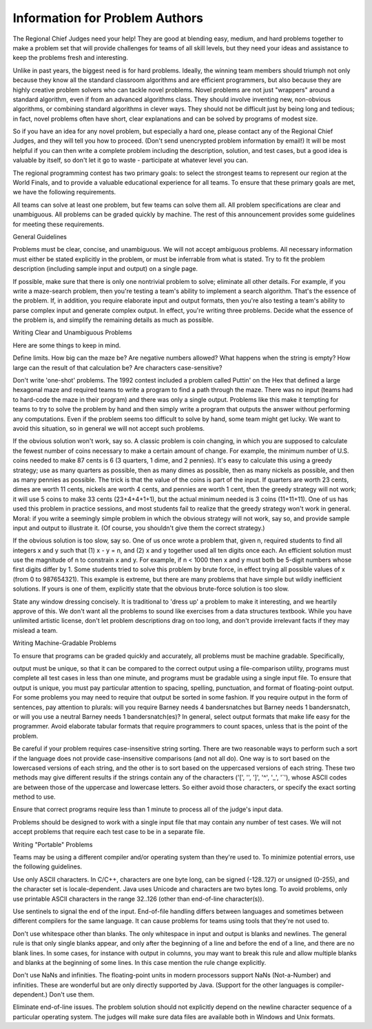 Information for Problem Authors
===============================

The Regional Chief Judges need your help! They are good at blending easy, medium, and hard problems together to make a problem set that will provide challenges for teams of all skill levels, but they need your ideas and assistance to keep the problems fresh and interesting.

Unlike in past years, the biggest need is for hard problems. Ideally, the winning team members should triumph not only because they know all the standard classroom algorithms and are efficient programmers, but also because they are highly creative problem solvers who can tackle novel problems. Novel problems are not just "wrappers" around a standard algorithm, even if from an advanced algorithms class. They should involve inventing new, non-obvious algorithms, or combining standard algorithms in clever ways. They should not be difficult just by being long and tedious; in fact, novel problems often have short, clear explanations and can be solved by programs of modest size.

So if you have an idea for any novel problem, but especially a hard one, please contact any of the Regional Chief Judges, and they will tell you how to proceed. (Don't send unencrypted problem information by email!) It will be most helpful if you can then write a complete problem including the description, solution, and test cases, but a good idea is valuable by itself, so don't let it go to waste - participate at whatever level you can.

The regional programming contest has two primary goals: to select the strongest teams to represent our region at the World Finals, and to provide a valuable educational experience for all teams. To ensure that these primary goals are met, we have the following requirements.

All teams can solve at least one problem, but few teams can solve them all.
All problem specifications are clear and unambiguous.
All problems can be graded quickly by machine.
The rest of this announcement provides some guidelines for meeting these requirements.

General Guidelines

Problems must be clear, concise, and unambiguous. We will not accept ambiguous problems. All necessary information must either be stated explicitly in the problem, or must be inferrable from what is stated. Try to fit the problem description (including sample input and output) on a single page.

If possible, make sure that there is only one nontrivial problem to solve; eliminate all other details. For example, if you write a maze-search problem, then you're testing a team's ability to implement a search algorithm. That's the essence of the problem. If, in addition, you require elaborate input and output formats, then you're also testing a team's ability to parse complex input and generate complex output. In effect, you're writing three problems. Decide what the essence of the problem is, and simplify the remaining details as much as possible.

Writing Clear and Unambiguous Problems

Here are some things to keep in mind.

Define limits. How big can the maze be? Are negative numbers allowed? What happens when the string is empty? How large can the result of that calculation be? Are characters case-sensitive?

Don't write 'one-shot' problems. The 1992 contest included a problem called Puttin' on the Hex that defined a large hexagonal maze and required teams to write a program to find a path through the maze. There was no input (teams had to hard-code the maze in their program) and there was only a single output. Problems like this make it tempting for teams to try to solve the problem by hand and then simply write a program that outputs the answer without performing any computations. Even if the problem seems too difficult to solve by hand, some team might get lucky. We want to avoid this situation, so in general we will not accept such problems.

If the obvious solution won't work, say so. A classic problem is coin changing, in which you are supposed to calculate the fewest number of coins necessary to make a certain amount of change. For example, the minimum number of U.S. coins needed to make 87 cents is 6 (3 quarters, 1 dime, and 2 pennies). It's easy to calculate this using a greedy strategy; use as many quarters as possible, then as many dimes as possible, then as many nickels as possible, and then as many pennies as possible. The trick is that the value of the coins is part of the input. If quarters are worth 23 cents, dimes are worth 11 cents, nickels are worth 4 cents, and pennies are worth 1 cent, then the greedy strategy will not work; it will use 5 coins to make 33 cents (23+4+4+1+1), but the actual minimum needed is 3 coins (11+11+11). One of us has used this problem in practice sessions, and most students fail to realize that the greedy strategy won't work in general. Moral: if you write a seemingly simple problem in which the obvious strategy will not work, say so, and provide sample input and output to illustrate it. (Of course, you shouldn't give them the correct strategy.)

If the obvious solution is too slow, say so. One of us once wrote a problem that, given n, required students to find all integers x and y such that (1) x - y = n, and (2) x and y together used all ten digits once each. An efficient solution must use the magnitude of n to constrain x and y. For example, if n < 1000 then x and y must both be 5-digit numbers whose first digits differ by 1. Some students tried to solve this problem by brute force, in effect trying all possible values of x (from 0 to 987654321). This example is extreme, but there are many problems that have simple but wildly inefficient solutions. If yours is one of them, explicitly state that the obvious brute-force solution is too slow.

State any window dressing concisely. It is traditional to 'dress up' a problem to make it interesting, and we heartily approve of this. We don't want all the problems to sound like exercises from a data structures textbook. While you have unlimited artistic license, don't let problem descriptions drag on too long, and don't provide irrelevant facts if they may mislead a team.

Writing Machine-Gradable Problems

To ensure that programs can be graded quickly and accurately, all problems must be machine gradable. Specifically,

output must be unique, so that it can be compared to the correct output using a file-comparison utility,
programs must complete all test cases in less than one minute, and
programs must be gradable using a single input file.
To ensure that output is unique, you must pay particular attention to spacing, spelling, punctuation, and format of floating-point output. For some problems you may need to require that output be sorted in some fashion. If you require output in the form of sentences, pay attention to plurals: will you require Barney needs 4 bandersnatches but Barney needs 1 bandersnatch, or will you use a neutral Barney needs 1 bandersnatch(es)? In general, select output formats that make life easy for the programmer. Avoid elaborate tabular formats that require programmers to count spaces, unless that is the point of the problem.

Be careful if your problem requires case-insensitive string sorting. There are two reasonable ways to perform such a sort if the language does not provide case-insensitive comparisons (and not all do). One way is to sort based on the lowercased versions of each string, and the other is to sort based on the uppercased versions of each string. These two methods may give different results if the strings contain any of the characters ('[', '\', ']', '^', '_', '`'), whose ASCII codes are between those of the uppercase and lowercase letters. So either avoid those characters, or specify the exact sorting method to use.

Ensure that correct programs require less than 1 minute to process all of the judge's input data.

Problems should be designed to work with a single input file that may contain any number of test cases. We will not accept problems that require each test case to be in a separate file.

Writing "Portable" Problems

Teams may be using a different compiler and/or operating system than they're used to. To minimize potential errors, use the following guidelines.

Use only ASCII characters. In C/C++, characters are one byte long, can be signed (-128..127) or unsigned (0-255), and the character set is locale-dependent. Java uses Unicode and characters are two bytes long. To avoid problems, only use printable ASCII characters in the range 32..126 (other than end-of-line character(s)).

Use sentinels to signal the end of the input. End-of-file handling differs between languages and sometimes between different compilers for the same language. It can cause problems for teams using tools that they're not used to.

Don't use whitespace other than blanks. The only whitespace in input and output is blanks and newlines. The general rule is that only single blanks appear, and only after the beginning of a line and before the end of a line, and there are no blank lines. In some cases, for instance with output in columns, you may want to break this rule and allow multiple blanks and blanks at the beginning of some lines. In this case mention the rule change explicitly.

Don't use NaNs and infinities. The floating-point units in modern processors support NaNs (Not-a-Number) and infinities. These are wonderful but are only directly supported by Java. (Support for the other languages is compiler-dependent.) Don't use them.

Eliminate end-of-line issues. The problem solution should not explicitly depend on the newline character sequence of a particular operating system. The judges will make sure data files are available both in Windows and Unix formats.

